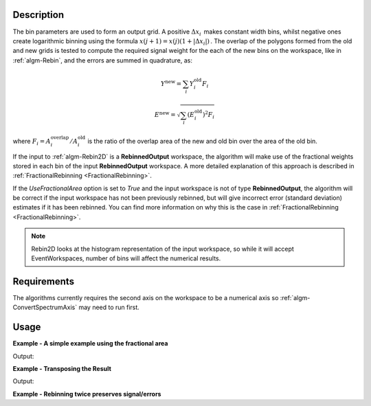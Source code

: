 .. algorithm::

.. summary::

.. relatedalgorithms::

.. properties::

Description
-----------

The bin parameters are used to form an output grid. A positive
:math:`\Delta x_i\,` makes constant width bins, whilst negative ones
create logarithmic binning using the formula
:math:`x(j+1)=x(j)(1+|\Delta x_i|)\,`. The overlap of the polygons
formed from the old and new grids is tested to compute the required
signal weight for the each of the new bins on the workspace, like in
:ref:`algm-Rebin`, and the errors are summed in quadrature, as:

.. math:: Y^{\mathrm{new}} = \sum_i Y^{\mathrm{old}}_i F_i
.. math:: E^{\mathrm{new}} = \sqrt{\sum_i (E^{\mathrm{old}}_i)^2 F_i}

where :math:`F_i = A^{\mathrm{overlap}}_i / A^{\mathrm{old}}_i` is the
ratio of the overlap area of the new and old bin over the area of the
old bin.

If the input to :ref:`algm-Rebin2D` is a **RebinnedOutput** workspace,
the algorithm will make use of the fractional weights stored in each bin of
the input **RebinnedOutput** workspace. A more detailed explanation of this
approach is described in :ref:`FractionalRebinning <FractionalRebinning>`.

If the `UseFractionalArea` option is set to `True` and the input workspace
is not of type **RebinnedOutput**, the algorithm will be correct if the input
workspace has not been previously rebinned, but will give incorrect
error (standard deviation) estimates if it has been rebinned. You can find more
information on why this is the case in :ref:`FractionalRebinning <FractionalRebinning>`.

.. note:: Rebin2D looks at the histogram representation of the input
          workspace, so while it will accept EventWorkspaces, number of bins
          will affect the numerical results.

Requirements
------------

The algorithms currently requires the second axis on the workspace to be
a numerical axis so :ref:`algm-ConvertSpectrumAxis` may
need to run first.

Usage
-----

**Example - A simple example using the fractional area**

.. testcode:: ExUseFractionalArea

    ws = CreateSampleWorkspace()
    #Convert the Spectrum Axis to theta
    wsc = ConvertSpectrumAxis(ws,"theta")

    rb = Rebin2D(wsc,[0,100,20000],[0,0.01,1.2],UseFractionalArea=True)
    print("Bins in the X axis: {}".format(rb.blocksize()))
    print("Bins in the Y axis: {}".format(rb.getNumberHistograms()))

Output:

.. testoutput:: ExUseFractionalArea

    Bins in the X axis: 200
    Bins in the Y axis: 120

**Example - Transposing the Result**

.. testcode:: ExTranspose

    ws = CreateSampleWorkspace()
    #Convert the Spectrum Axis to theta
    wsc = ConvertSpectrumAxis(ws,"theta")

    rb = Rebin2D(wsc,[0,100,20000],[0,0.01,1.2],Transpose=True)
    print("Bins in the X axis: {}".format(rb.blocksize()))
    print("Bins in the Y axis: {}".format(rb.getNumberHistograms()))

Output:

.. testoutput:: ExTranspose

    Bins in the X axis: 120
    Bins in the Y axis: 200

**Example - Rebinning twice preserves signal/errors**

.. testcode:: ExRebinTwice

    import numpy as np
    # prepare an input workspace
    theta_tof = CreateSampleWorkspace()
    theta_tof = ConvertSpectrumAxis(theta_tof, "theta")

    theta_tof_rb1 = Rebin2D(theta_tof, '100,400,20000', '0, 0.001,1', UseFractionalArea=True)
    theta_tof_rb2 = Rebin2D(theta_tof_rb1, '100,400,20000', '0, 0.004,1', UseFractionalArea=True)
    theta_tof_rb_final = Rebin2D(theta_tof,  '100,400,20000', '0, 0.004, 1', UseFractionalArea=True)
    print(f'Signal difference = {np.median(np.abs(theta_tof_rb_final.readY(0) - theta_tof_rb2.readY(0))):.3f}')
    print(f'Errors difference = {np.median(np.abs(theta_tof_rb_final.readE(0) - theta_tof_rb2.readE(0))):.3f}')

.. testoutput:: ExRebinTwice

    Signal difference = 0.000
    Errors difference = 0.000


.. categories::

.. sourcelink::
